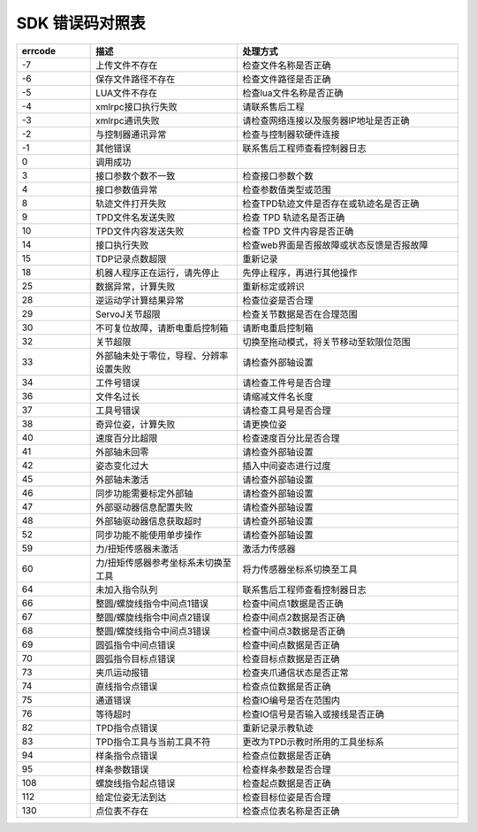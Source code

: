 SDK 错误码对照表
====================

.. csv-table:: 
    :header-rows: 1
    :name: 接口返回值错误码对照表
    :widths: 10 20 30

    "errcode","描述","处理方式"
    "-7","上传文件不存在","检查文件名称是否正确"
    "-6","保存文件路径不存在","检查文件路径是否正确"
    "-5","LUA文件不存在","检查lua文件名称是否正确"
    "-4","xmlrpc接口执行失败","请联系售后工程"
    "-3","xmlrpc通讯失败","请检查网络连接以及服务器IP地址是否正确"
    "-2","与控制器通讯异常","检查与控制器软硬件连接"
    "-1","其他错误","联系售后工程师查看控制器日志"
    "0","调用成功",""
    "3","接口参数个数不一致","检查接口参数个数"
    "4","接口参数值异常","检查参数值类型或范围"
    "8","轨迹文件打开失败","检查TPD轨迹文件是否存在或轨迹名是否正确"
    "9","TPD文件名发送失败","检查 TPD 轨迹名是否正确"
    "10","TPD文件内容发送失败","检查 TPD 文件内容是否正确"
    "14","接口执行失败","检查web界面是否报故障或状态反馈是否报故障"
    "15","TDP记录点数超限","重新记录"
    "18","机器人程序正在运行，请先停止","先停止程序，再进行其他操作"
    "25","数据异常，计算失败","重新标定或辨识"
    "28","逆运动学计算结果异常","检查位姿是否合理"
    "29","ServoJ关节超限","检查关节数据是否在合理范围"
    "30","不可复位故障，请断电重启控制箱","请断电重启控制箱"
    "32","关节超限","切换至拖动模式，将关节移动至软限位范围"
    "33","外部轴未处于零位，导程、分辨率设置失败","请检查外部轴设置"
    "34","工件号错误","请检查工件号是否合理"
    "36","文件名过长","请缩减文件名长度"
    "37","工具号错误","请检查工具号是否合理"
    "38","奇异位姿，计算失败","请更换位姿"
    "40","速度百分比超限","检查速度百分比是否合理"
    "41","外部轴未回零","请检查外部轴设置"
    "42","姿态变化过大","插入中间姿态进行过度"
    "45","外部轴未激活","请检查外部轴设置"
    "46","同步功能需要标定外部轴","请检查外部轴设置"
    "47","外部驱动器信息配置失败","请检查外部轴设置"
    "48","外部轴驱动器信息获取超时","请检查外部轴设置"
    "52","同步功能不能使用单步操作","请检查外部轴设置"
    "59","力/扭矩传感器未激活","激活力传感器"
    "60","力/扭矩传感器参考坐标系未切换至工具","将力传感器坐标系切换至工具"
    "64","未加入指令队列","联系售后工程师查看控制器日志"
    "66","整圆/螺旋线指令中间点1错误","检查中间点1数据是否正确"
    "67","整圆/螺旋线指令中间点2错误","检查中间点2数据是否正确"
    "68","整圆/螺旋线指令中间点3错误","检查中间点3数据是否正确"
    "69","圆弧指令中间点错误","检查中间点数据是否正确"
    "70","圆弧指令目标点错误","检查目标点数据是否正确"
    "73","夹爪运动报错","检查夹爪通信状态是否正常"
    "74","直线指令点错误","检查点位数据是否正确"
    "75","通道错误","检查IO编号是否在范围内"
    "76","等待超时","检查IO信号是否输入或接线是否正确"
    "82","TPD指令点错误","重新记录示教轨迹"
    "83","TPD指令工具与当前工具不符","更改为TPD示教时所用的工具坐标系"
    "94","样条指令点错误","检查点位数据是否正确"
    "95","样条参数错误","检查样条参数是否合理"
    "108","螺旋线指令起点错误","检查起点数据是否正确"
    "112","给定位姿无法到达","检查目标位姿是否合理"
    "130","点位表不存在","检查点位表名称是否正确"
